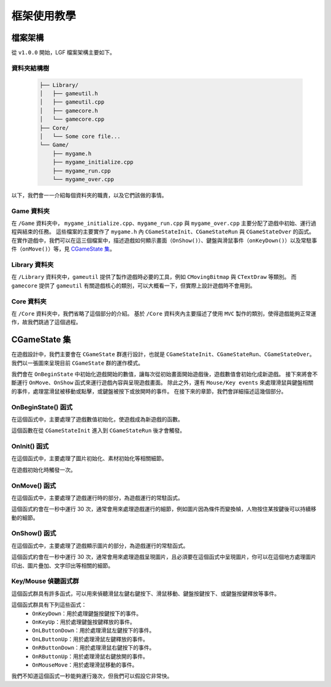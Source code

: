 框架使用教學
======================


檔案架構
----------------------

從 ``v1.0.0`` 開始，LGF 檔案架構主要如下。


資料夾結構樹
~~~~~~~~~~~~~~~~~~~~~

 .. code-block:: rst

    ├── Library/
    │   ├── gameutil.h
    │   ├── gameutil.cpp
    │   ├── gamecore.h
    │   └── gamecore.cpp
    ├── Core/
    │   └── Some core file...
    └── Game/
        ├── mygame.h
        ├── mygame_initialize.cpp
        ├── mygame_run.cpp
        └── mygame_over.cpp

以下，我們會一一介紹每個資料夾的職責，以及它們該做的事情。


Game 資料夾
~~~~~~~~~~~~~~~~~~~~~

在 ``/Game`` 資料夾中， ``mygame_initialize.cpp``、``mygame_run.cpp`` 與 ``mygame_over.cpp`` 主要分配了遊戲中初始、運行過程與結束的任務。
這些檔案的主要實作了 ``mygame.h`` 內 ``CGameStateInit``、``CGameStateRun`` 與 ``CGameStateOver`` 的函式。
在實作遊戲中，我們可以在這三個檔案中，描述遊戲如何顯示畫面（``OnShow()``）、鍵盤與滑鼠事件（``onKeyDown()``）以及常駐事件（``onMove()``）等，見 `CGameState 集 <#CGameState 集>`_。


Library 資料夾
~~~~~~~~~~~~~~~~~~~~~

在 ``/Library`` 資料夾中，``gameutil`` 提供了製作遊戲時必要的工具，例如 ``CMovingBitmap`` 與 ``CTextDraw`` 等類別。
而 ``gamecore`` 提供了 ``gameutil`` 有關遊戲核心的類別，可以大概看一下，但實際上設計遊戲時不會用到。


Core 資料夾
~~~~~~~~~~~~~~~~~~~~~

在 ``/Core`` 資料夾中，我們省略了這個部分的介紹。
基於 ``/Core`` 資料夾內主要描述了使用 ``MVC`` 製作的類別，使得遊戲能夠正常運作，故我們跳過了這個過程。


CGameState 集
-----------------------
在遊戲設計中，我們主要會在 ``CGameState`` 群進行設計，也就是 ``CGameStateInit``、``CGameStateRun``、``CGameStateOver``。
我們以一張圖來呈現目前 ``CGameState`` 群的運作模式。

.. image:: https://imgur.com/LcXJ475.jpg

我們會在 ``OnBeginState`` 中初始化遊戲開始的數值，讓每次從初始畫面開始遊戲後，遊戲數值會初始化成新遊戲。
接下來將會不斷運行 ``OnMove``、``OnShow`` 函式來運行遊戲內容與呈現遊戲畫面。
除此之外，還有 ``Mouse/Key events`` 來處理滑鼠與鍵盤相關的事件，處理當滑鼠被移動或點擊，或鍵盤被按下或放開時的事件。
在接下來的章節，我們會詳細描述這幾個部分。


OnBeginState() 函式
~~~~~~~~~~~~~~~~~~~~~~~
在這個函式中，主要處理了遊戲數值初始化，使遊戲成為新遊戲的函數。

這個函數在從 ``CGameStateInit`` 進入到 ``CGameStateRun`` 後才會觸發。


OnInit() 函式
~~~~~~~~~~~~~~~~~~~~~~~
在這個函式中，主要處理了圖片初始化、素材初始化等相關細節。

在遊戲初始化時觸發一次。


OnMove() 函式
~~~~~~~~~~~~~~~~~~~~~~~
在這個函式中，主要處理了遊戲運行時的部分，為遊戲運行的常駐函式。

這個函式約會在一秒中運行 30 次，通常會用來處理遊戲運行的細節，例如圖片因為條件而變換幀，人物按住某按鍵後可以持續移動的細節。


OnShow() 函式
~~~~~~~~~~~~~~~~~~~~~~~
在這個函式中，主要處理了遊戲顯示圖片的部分，為遊戲運行的常駐函式。

這個函式約會在一秒中運行 30 次，通常會用來處理遊戲呈現圖片，且必須要在這個函式中呈現圖片，你可以在這個地方處理圖片印出、圖片疊加、文字印出等相關的細節。


Key/Mouse 偵聽函式群
~~~~~~~~~~~~~~~~~~~~~~~
這個函式群具有許多函式，可以用來偵聽滑鼠左鍵右鍵按下、滑鼠移動、鍵盤按鍵按下、或鍵盤按鍵釋放等事件。

這個函式群具有下列這些函式：
 - ``OnKeyDown``：用於處理鍵盤按鍵按下的事件。
 - ``OnKeyUp``：用於處理鍵盤按鍵釋放的事件。
 - ``OnLButtonDown``：用於處理滑鼠左鍵按下的事件。
 - ``OnLButtonUp``：用於處理滑鼠左鍵釋放的事件。
 - ``OnRButtonDown``：用於處理滑鼠右鍵按下的事件。
 - ``OnRButtonUp``：用於處理滑鼠右鍵放開的事件。
 - ``OnMouseMove``：用於處理滑鼠移動的事件。

我們不知道這個函式一秒能夠運行幾次，但我們可以假設它非常快。

